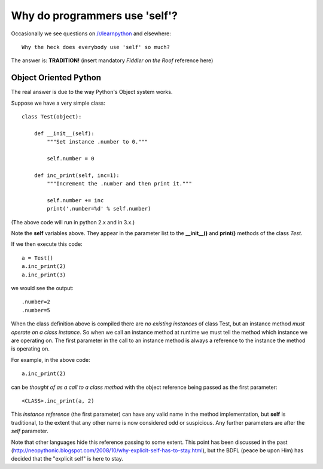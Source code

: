 Why do programmers use 'self'?
==============================

Occasionally we see questions on `/r/learnpython`__ and elsewhere:

::

    Why the heck does everybody use 'self' so much?

.. __: https://www.reddit.com/r/learnpython/

The answer is: **TRADITION!**
(insert mandatory *Fiddler on the Roof* reference here)

Object Oriented Python
----------------------

The real answer is due to the way Python's Object system works.

Suppose we have a very simple class:

::

    class Test(object):

        def __init__(self):
            """Set instance .number to 0."""

            self.number = 0

        def inc_print(self, inc=1):
            """Increment the .number and then print it."""

            self.number += inc
            print('.number=%d' % self.number)

(The above code will run in python 2.x and in 3.x.)

Note the **self** variables above.  They appear in the parameter list to the
**__init__()** and **print()** methods of the class *Test*.

If we then execute this code:

::

    a = Test()
    a.inc_print(2)
    a.inc_print(3)

we would see the output:

::

    .number=2
    .number=5

When the class definition above is compiled there are *no existing instances* of
class Test, but an instance method *must operate on a class instance*.
So when we call an instance method at runtime we must tell the method which
instance we are operating on.  The first parameter in the call to an instance
method is always a reference to the instance the method is operating on.

For example, in the above code:

::

    a.inc_print(2)

can be *thought of as a call to a class method* with the object reference being
passed as the first parameter:

::

    <CLASS>.inc_print(a, 2)


This *instance reference* (the first parameter) can have any valid name in the
method implementation, but **self** is traditional, to the extent that any other
name is now considered odd or suspicious.  Any further parameters are after the
*self* parameter.

Note that other languages hide this reference passing to some extent.  This
point has been discussed in the past
(http://neopythonic.blogspot.com/2008/10/why-explicit-self-has-to-stay.html),
but the BDFL (peace be upon Him) has decided that the "explicit self" is
here to stay.
